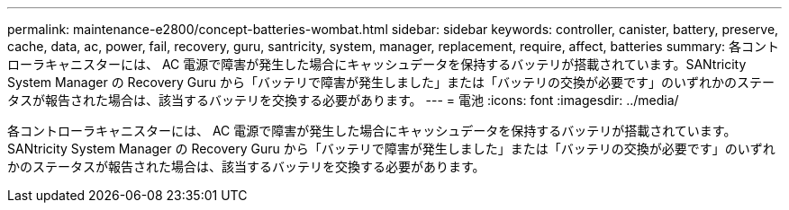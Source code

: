 ---
permalink: maintenance-e2800/concept-batteries-wombat.html 
sidebar: sidebar 
keywords: controller, canister, battery, preserve, cache, data, ac, power, fail, recovery, guru, santricity, system, manager, replacement, require, affect, batteries 
summary: 各コントローラキャニスターには、 AC 電源で障害が発生した場合にキャッシュデータを保持するバッテリが搭載されています。SANtricity System Manager の Recovery Guru から「バッテリで障害が発生しました」または「バッテリの交換が必要です」のいずれかのステータスが報告された場合は、該当するバッテリを交換する必要があります。 
---
= 電池
:icons: font
:imagesdir: ../media/


[role="lead"]
各コントローラキャニスターには、 AC 電源で障害が発生した場合にキャッシュデータを保持するバッテリが搭載されています。SANtricity System Manager の Recovery Guru から「バッテリで障害が発生しました」または「バッテリの交換が必要です」のいずれかのステータスが報告された場合は、該当するバッテリを交換する必要があります。
